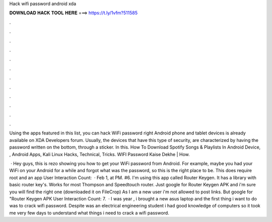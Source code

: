 Hack wifi password android xda



𝐃𝐎𝐖𝐍𝐋𝐎𝐀𝐃 𝐇𝐀𝐂𝐊 𝐓𝐎𝐎𝐋 𝐇𝐄𝐑𝐄 ===> https://t.ly/1vfm?511585



.



.



.



.



.



.



.



.



.



.



.



.

Using the apps featured in this list, you can hack WiFi password right Android phone and tablet devices is already available on XDA Developers forum. Usually, the devices that have this type of security, are characterized by having the password written on the bottom, through a sticker. In this. How To Download Spotify Songs & Playlists In Android Device, , Android Apps, Kali Linux Hacks, Technical, Tricks. WIFI Password Kaise Dekhe | How.

 · Hey guys, this is rezo showing you how to get your WiFi password from Android. For example, maybe you had your WiFi on your Android for a while and forgot what was the password, so this is the right place to be. This does require root and an app User Interaction Count:   · Feb 1, at PM. #6. I'm using this app called Router Keygen. It has a library with basic router key's. Works for most Thompson and Speedtouch router. Just google for Router Keygen APK and i'm sure you will find the right one (downloaded it on FileCrop) As I am a new user i'm not allowed to post links. But google for "Router Keygen APK User Interaction Count: 7.  · I was year , i brought a new asus laptop and the first thing i want to do was to crack wifi password. Despite was an electrical engineering student i had good knowledge of computers so it took me very few days to understand what things i need to crack a wifi password.
